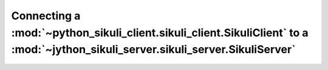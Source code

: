 Connecting a :mod:`~python_sikuli_client.sikuli_client.SikuliClient` to a :mod:`~jython_sikuli_server.sikuli_server.SikuliServer`
=================================================================================================================================
